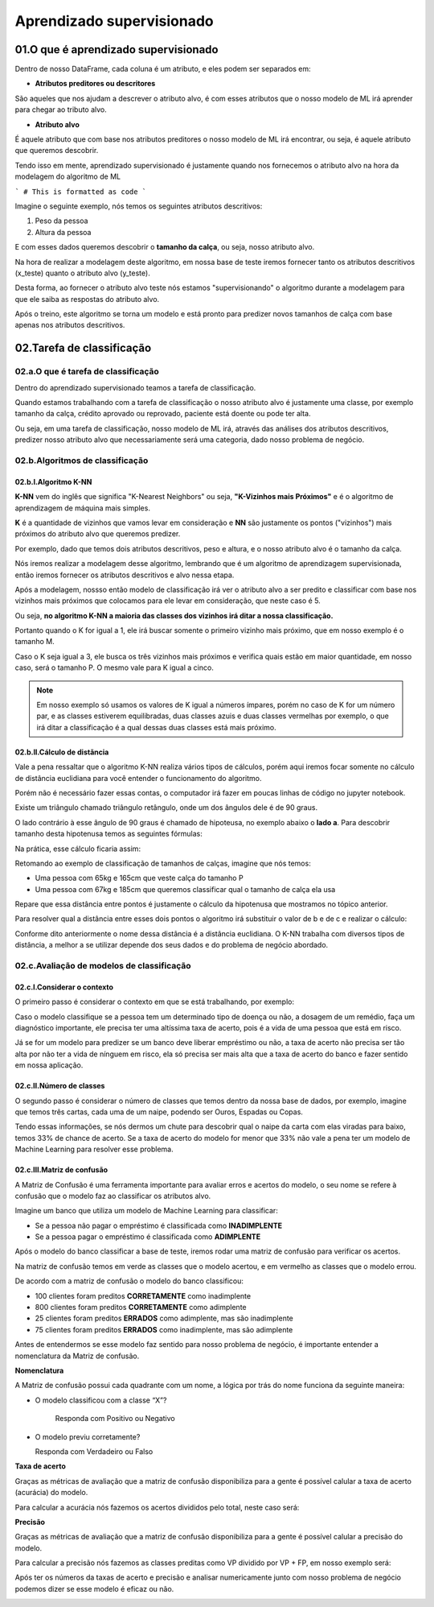 Aprendizado supervisionado
****

01.O que é aprendizado supervisionado
====

.. image:: images/ML/aprendizado_maquina.png
   :align: center
   :width: 350


Dentro de nosso DataFrame, cada coluna é um atributo, e eles podem ser separados em:

* **Atributos preditores ou descritores**

São aqueles que nos ajudam a descrever o atributo alvo, é com esses atributos que o nosso modelo de ML irá aprender para chegar ao tributo alvo.

* **Atributo alvo**

É aquele atributo que com base nos atributos preditores o nosso modelo de ML irá encontrar, ou seja, é aquele atributo que queremos descobrir.


Tendo isso em mente, aprendizado supervisionado é justamente quando nos fornecemos o atributo alvo na hora da modelagem do algoritmo de ML

```
# This is formatted as code
```



Imagine o seguinte exemplo, nós temos os seguintes atributos descritivos:

1. Peso da pessoa
2. Altura da pessoa

E com esses dados queremos descobrir o **tamanho da calça**, ou seja, nosso atributo alvo.

Na hora de realizar a modelagem deste algoritmo, em nossa base de teste iremos fornecer tanto os atributos descritivos (x_teste) quanto o atributo alvo (y_teste). 


.. image:: images/ML/altura_peso_completo.png
   :align: center
   :width: 350



Desta forma, ao fornecer o atributo alvo teste nós estamos "supervisionando" o algoritmo durante a modelagem para que ele saiba as respostas do atributo alvo. 

Após o treino, este algoritmo se torna um modelo e está pronto para predizer novos tamanhos de calça com base apenas nos atributos descritivos. 

02.Tarefa de classificação
====

02.a.O que é tarefa de classificação
----

Dentro do aprendizado supervisionado teamos a tarefa de classificação.

Quando estamos trabalhando com a tarefa de classificação o nosso atributo alvo é justamente uma classe, por exemplo tamanho da calça, crédito aprovado ou reprovado, paciente está doente ou pode ter alta.

Ou seja, em uma tarefa de classificação, nosso modelo de ML irá, através das análises dos atributos descritivos, predizer nosso atributo alvo que necessariamente será uma categoria, dado nosso problema de negócio. 

.. image:: images/ML/tarefa_classificacao.png
   :align: center
   :width: 350
   

02.b.Algoritmos de classificação
----

02.b.I.Algoritmo K-NN
++++

**K-NN** vem do inglês que significa "K-Nearest Neighbors" ou seja, **"K-Vizinhos mais Próximos"** e é o algoritmo de aprendizagem de máquina mais simples. 

**K** é a quantidade de vizinhos que vamos levar em consideração e **NN** são justamente os pontos ("vizinhos") mais próximos do atributo alvo que queremos predizer.

.. image:: images/ML/k_vizinhos.png
   :align: center
   :width: 350

Por exemplo, dado que temos dois atributos descritivos, peso e altura, e o nosso atributo alvo é o tamanho da calça. 

Nós iremos realizar a modelagem desse algoritmo, lembrando que é um algoritmo de aprendizagem supervisionada, então iremos fornecer os atributos descritivos e alvo nessa etapa.

Após a modelagem, nossso então modelo de classificação irá ver o atributo alvo a ser predito e classificar com base nos vizinhos mais próximos que colocamos para ele levar em consideração, que neste caso é 5. 


.. only:: html

   .. figure:: knn.gif


Ou seja, **no algoritmo K-NN a maioria das classes dos vizinhos irá ditar a nossa classificação.**

Portanto quando o K for igual a 1, ele irá buscar somente o primeiro vizinho mais próximo, que em nosso exemplo é o tamanho M. 

Caso o K seja igual a 3, ele busca os três vizinhos mais próximos e verifica quais estão em maior quantidade, em nosso caso, será o tamanho P. O mesmo vale para K igual a cinco.

.. image:: images/ML/classes_vizinhos.png
   :align: center
   :width: 350


.. note::

   Em nosso exemplo só usamos os valores de K igual a números ímpares, porém no caso de K for um número par, e as classes estiverem equilibradas, duas classes azuis e duas classes vermelhas por exemplo, o que irá ditar a classificação é a qual dessas duas classes está mais próximo.
   

02.b.II.Cálculo de distãncia
++++

Vale a pena ressaltar que o algoritmo K-NN realiza vários tipos de cálculos, porém aqui iremos focar somente no cálculo de distância euclidiana para você entender o funcionamento do algoritmo.

Porém não é necessário fazer essas contas, o computador irá fazer em poucas linhas de código no jupyter notebook.

Existe um triângulo chamado triângulo retângulo, onde um dos ângulos dele é de 90 graus. 

O lado contrário à esse ângulo de 90 graus é chamado de hipoteusa, no exemplo abaixo o **lado a**. Para descobrir tamanho desta hipotenusa temos as seguintes fórmulas:

.. image:: images/ML/triangulo_retangulo_formula.png
   :align: center
   :width: 350

Na prática, esse cálculo ficaria assim:


.. image:: images/ML/triangulo_retangulo_exemplo.png
   :align: center
   :width: 350


.. image:: images/ML/formula_hipotenusa.png
   :align: center
   :width: 350
   
Retomando ao exemplo de classificação de tamanhos de calças, imagine que nós temos:

* Uma pessoa com 65kg e 165cm que veste calça do tamanho P

* Uma pessoa com 67kg e 185cm que queremos classificar qual o tamanho de calça ela usa


.. image:: images/ML/distancia_pontos.png
   :align: center
   :width: 350


Repare que essa distância entre pontos é justamente o cálculo da hipotenusa que mostramos no tópico anterior.

.. image:: images/ML/distancia_pontos_triangulo.png
   :align: center
   :width: 350


Para resolver qual a distância entre esses dois pontos o algoritmo irá  substituir o valor de b e de c e realizar o cálculo:

.. image:: images/ML/distancia_pontos_triangulo_calculo.png
   :align: center
   :width: 350

Conforme dito anteriormente o nome dessa distância é a distância euclidiana. 
O K-NN trabalha com diversos tipos de distância, a melhor a se utilizar depende dos seus dados e do problema de negócio abordado. 

.. image:: images/ML/tipos_distancia.png
   :align: center
   :width: 350

02.c.Avaliação de modelos de classificação
----

02.c.I.Considerar o contexto
++++

O primeiro passo é considerar o contexto em que se está trabalhando, por exemplo:

Caso o modelo classifique se a pessoa tem um determinado tipo de doença ou não, a dosagem de um remédio, faça um diagnóstico importante, ele precisa ter uma altíssima taxa de acerto, pois é a vida de uma pessoa que está em risco. 

Já se for um modelo para predizer se um banco deve liberar empréstimo ou não, a taxa de acerto não precisa ser tão alta por não ter a vida de nínguem em risco, ela só precisa ser mais alta que a taxa de acerto do banco e fazer sentido em nossa aplicação.

02.c.II.Número de classes
++++

O segundo passo é considerar o número de classes que temos dentro da nossa base de dados, por exemplo, imagine que temos três cartas, cada uma de um naipe, podendo ser Ouros, Espadas ou Copas.

.. image:: images/ML/cartas.png
   :align: center
   :width: 350

Tendo essas informações, se nós dermos um chute para descobrir qual o naipe da carta com elas viradas para baixo, temos 33% de chance de acerto. Se a taxa de acerto do modelo for menor que 33% não vale a pena ter um modelo de Machine Learning para resolver esse problema.

02.c.III.Matriz de confusão
++++

A Matriz de Confusão é uma ferramenta importante para avaliar erros e acertos do modelo, o seu nome se refere à confusão que o modelo faz ao classificar os atributos alvo.

Imagine um banco que utiliza um modelo de Machine Learning para classificar:


* Se a pessoa não pagar o empréstimo é classificada como **INADIMPLENTE**

* Se a pessoa pagar o empréstimo é classificada como **ADIMPLENTE**

Após o modelo do banco classificar a base de teste, iremos rodar uma matriz de confusão para verificar os acertos. 

Na matriz de confusão temos em verde as classes que o modelo acertou, e em vermelho as classes que o modelo errou.

.. image:: images/ML/matriz_confusao.png
   :align: center
   :width: 350

De acordo com a matriz de confusão o modelo do banco classificou:

* 100 clientes foram preditos **CORRETAMENTE** como inadimplente

* 800 clientes foram preditos **CORRETAMENTE** como adimplente

* 25 clientes foram preditos **ERRADOS** como adimplente, mas são inadimplente

* 75 clientes foram preditos **ERRADOS** como inadimplente, mas são adimplente

Antes de entendermos se esse modelo faz sentido para nosso problema de negócio, é importante entender a nomenclatura da Matriz de confusão.

**Nomenclatura**

A Matriz de confusão possui cada quadrante com um nome, a lógica por trás do nome funciona da seguinte maneira:

* O modelo classificou com a classe “X”?
   
   Responda com Positivo ou Negativo


* O modelo previu corretamente?
  
  Responda com Verdadeiro ou Falso

.. image:: images/ML/verdadeiro_falso_positivo_negativo.png
   :align: center
   :width: 350


**Taxa de acerto**

Graças as métricas de avaliação que a matriz de confusão disponibiliza para a gente é possível calular a taxa de acerto (acurácia) do modelo. 

Para calcular a acurácia nós fazemos os acertos divididos pelo total, neste caso será:

.. image:: images/ML/acuracia.png
   :align: center
   :width: 350


**Precisão** 

Graças as métricas de avaliação que a matriz de confusão disponibiliza para a gente é possível calular a precisão do modelo. 


Para calcular a precisão nós fazemos as classes preditas como VP dividido por VP + FP, em nosso exemplo será:

.. image:: images/ML/precisao.png
   :align: center
   :width: 350


Após ter os números da taxas de acerto e precisão e analisar numericamente junto com nosso problema de negócio podemos dizer se esse modelo é eficaz ou não.


.. image:: images/ML/metricas_avaliacao.png
   :align: center
   :width: 350


